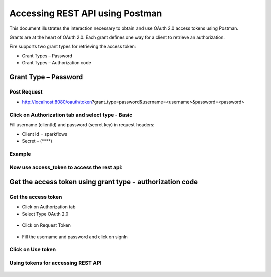 Accessing REST API using Postman
++++++++++++++++++++++++++++++++++++++

This document illustrates the interaction necessary to obtain and use OAuth 2.0 access tokens using Postman.

Grants are at the heart of OAuth 2.0. Each grant defines one way for a client to retrieve an authorization.

Fire supports two grant types for retrieving the access token:

- Grant Types – Password
- Grant Types – Authorization code

Grant Type – Password
---------------------

Post Request
==============
 
- http://localhost:8080/oauth/token?grant_type=password&username=<username>&password=<password> 

Click on Authorization tab and select type - Basic
========
 
Fill username (clientId) and password (secret key) in request headers:

- Client Id = sparkflows
- Secret – (****)  

Example
===========
    
.. figure:: ../_assets/tutorials/token/token1.PNG
   :alt: Token
   :align: center   

Now use access_token to access the rest api:
=========

.. figure:: ../_assets/tutorials/token/token2.PNG
   :alt: Token
   :align: center 
   
   
Get the access token using grant type - authorization code
----------------------

Get the access token
====================

- Click on Authorization tab
- Select Type OAuth 2.0

.. figure:: ../_assets/tutorials/token/token3.PNG
   :alt: Token
   :align: center 

- Click on Request Token

.. figure:: ../_assets/tutorials/token/token4.PNG
   :alt: Token
   :align: center 

- Fill the username and password and click on signIn

.. figure:: ../_assets/tutorials/token/token5.PNG
   :alt: Token
   :align: center 

Click on Use token
==================

.. figure:: ../_assets/tutorials/token/token6.PNG
   :alt: Token
   :align: center

Using tokens for accessing REST API
===================================

.. figure:: ../_assets/tutorials/token/token7.PNG
   :alt: Token
   :align: center
